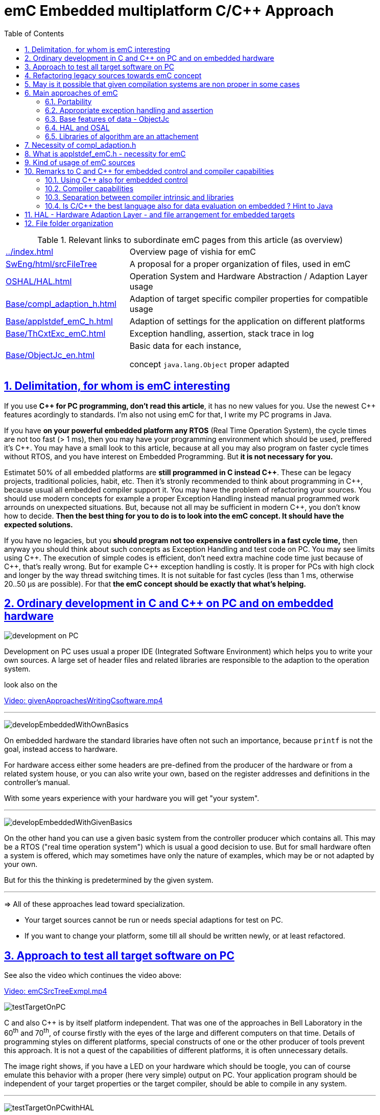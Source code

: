 = emC Embedded multiplatform C/C++ Approach
:toc:
:toclevels: 4
:sectnums:
:sectlinks:
:max-width: 52em
:prewrap!:
:cpp: C++
:cp: C/++


.Relevant links to subordinate emC pages from this article (as overview)
[cols="1,2"]
|====
|link:../index.html[] 
| Overview page of vishia for emC

|link:../../SwEng/html/srcFileTree.html[SwEng/html/srcFileTree] 
| A proposal for a proper organization of files, used in emC

|link:OSHAL/HAL.html[OSHAL/HAL.html]
|Operation System and Hardware Abstraction / Adaption Layer usage

|link:Base/compl_adaption_h.html[]
|Adaption of target specific compiler properties for compatible usage

|link:Base/applstdef_emC_h.html[]
|Adaption of settings for the application on different platforms

|link:Base/ThCxtExc_emC.html[]
|Exception handling, assertion, stack trace in log

|link:Base/ObjectJc_en.html[]
|Basic data for each instance, 

concept `java.lang.Object` proper adapted 
|====


== Delimitation, for whom is emC interesting

If you use **{cpp} for PC programming, don't read this article**, it has no new values for you.
Use the newest {cpp} features acordingly to standards. 
I'm also not using emC for that, I write my PC programs in Java.

If you have **on your powerful embedded platform any RTOS** (Real Time Operation System),
the cycle times are not too fast (> 1 ms), then you may have your programming environment
which should be used, preffered it's {cpp}. 
You may have a small look to this article, 
because at all you may also program on faster cycle times without RTOS, 
and you have interest on Embedded Programming. But **it is not necessary for you.**

Estimatet 50% of all embedded platforms are **still programmed in C instead {cpp}**.
These can be legacy projects, traditional policies, habit, etc. 
Then it's stronly recommended to think about programming in {cpp}, 
because usual all embedded compiler support it. 
You may have the problem of refactoring your sources. 
You should use modern concepts for example a proper Exception Handling 
instead manual programmed work arrounds on unexpected situations. 
But, because not all may be sufficient in modern {cpp}, you don't know how to decide.
**Then the best thing for you to do is to look into the emC concept. It should have the expected solutions.** 

If you have no legacies, but you **should program not too expensive controllers in a fast cycle time,**
then anyway you should think about such concepts as Exception Handling and test code on PC.
You may see limits using {cpp}. The execution of simple codes is efficient, 
don't need extra machine code time just because of {cpp}, that's really wrong.
But for example {cpp} exception handling is costly. 
It is proper for PCs with high clock and longer by the way thread switching times.
It is not suitable for fast cycles (less than 1 ms, otherwise 20..50 µs are possible).
For that **the emC concept should be exactly that what's helping.** 

== Ordinary development in C and C++ on PC and on embedded hardware

image:../img/approach/orinaryPCdevelop.png[development on PC, float="right"]

Development on PC uses usual a proper IDE (Integrated Software Environment)
which helps you to write your own sources. 
A large set of header files and related libraries are responsible to the adaption
to the operation system.

look also on the 

link:../videos/givenApproachesWritingCsoftware.mp4[Video: givenApproachesWritingCsoftware.mp4]

// follows a thematic break, produces a horizontal line
''' 

image:../img/approach/developEmbeddedWithOwnBasics.png[float="right"]

On embedded hardware the standard libraries have often not such an importance,
because `printf` is not the goal, instead access to hardware.

For hardware access either some headers are pre-defined from the producer of the hardware
or from a related system house, or you can also write your own, 
based on the register addresses and definitions in the controller's manual.

With some years experience with your hardware you will get "your system".

'''

image:../img/approach/developEmbeddedWithGivenBasics.png[float="right"]

On the other hand you can use a given basic system from the controller producer
which contains all. This may be a RTOS ("real time operation system") 
which is usual a good decision to use. 
But for small hardware often a system is offered, which may sometimes have
only the nature of examples, which may be or not adapted by your own. 

But for this the thinking is predetermined by the given system. 

'''
=> All of these approaches lead toward specialization.

* Your target sources cannot be run or needs special adaptions for test on PC.
* If you want to change your platform, some till all should be written newly,
or at least refactored.


== Approach to test all target software on PC

See also the video which continues the video above:

link:../videos/emCSrcTreeExmpl.mp4[Video: emCSrcTreeExmpl.mp4]


image:../img/approach/testTargetOnPC.png[float="right"] 

C and also {cpp} is by itself platform independent. 
That was one of the approaches in Bell Laboratory in the 60^th^ and 70^th^, 
of course firstly with the eyes of the large and different computers on that time. 
Details of programming styles on different platforms, 
special constructs of one or the other producer of tools prevent this approach.
It is not a quest of the capabilities of different platforms, it is often unnecessary details.

The image right shows, if you have a LED on your hardware which should be toogle,
you can of course emulate this behavior with a proper (here very simple) 
output on PC. Your application program should be independent of your target properties
or the target compiler, should be able to compile in any system.  

'''

image:../img/approach/testTargetOnPCwithHAL.png[float="right"] 

You need a file for "__Hardware Abstraction Layer__" which contains a function call
to your hardware. The implementation can now used independent of your target
with a proper PC emulation.

'''

image:../img/approach/implTargetwithHAL.png[float="right"]

+...+ and of course you can use exactly the same application sources also for the target.
Only the __Hardware Adaption Layer__ should be changed. 

If you ask about: "__is it optimized to have an extra call only for the implementation,
the call needs calculation time__" then there are two answers:

* Your compilation should use the highest optimizing level, "__over all sources__".
then the linker removes unnecessary calls. Often they are proper able to detect. 
You should not consider optimizations on the machine code in your software technology itself 
underestimating the power of modern compilers. 
* Sometimes `inline` operations are helpfully. You can use the search path. 
Write header files with the same name more as one for each target, 
and store it in the specific directories which are found by the target compiler specific include path.


'''

image:../img/HAL/HAL_approach.png[float="right"]

If you follow the right image, the software is divided firstly in

* target independent parts (green) for the bulk of your application
* target depending parts, blue and violet.

The __Hardware Abstraction Layer__, it is the header file(s), is target independent. 
Their implementation should be done special for any target, it is the __Adaption Layer__.

But secondly the software is also divided in

* application specific parts
* common usable parts, whereas also parts of a __Hardware Abstraction__ header file(s)
may be common usable.

It may be interesting that the main organization of the application is hardware depending. 
It contains specific hardware initialization calls, etc, but also the interrupt routine frames.

Refer also to link:OSHAL/HAL.html[OSHAL/HAL.html]

----
+-src
  +-docs
  +-test
  +-main
     +-cpp
        +-MyApplication     ... application sources
        |  +-TargetX           ... apl specificas for the platform X
        |  |  +-main.c         ... main is appl & platform specific
        |  |  +-applstdef.h    ... defines target specific charateristics
        |  |  +-TargetAdapXY.c ... Hardware Adaption applic specific
        |  +-TargetY           ... another target
        |  |  +-main.c         
        |  |  +-applstdef.h    
        |  |  +-TargetAdapXY.c 
        |  +-test_PC           ... all for PC test
        |  |  +-main.c         
        |  |  +-applstdef.h    
        |  |  +-TargetEmulation.c .
        |  +-ApplTarget.h   ... header defines the applic specific hw abstraction
        |  +-Applic.c       ... application sources
        |  +-Subdir         ... application source components
        |
        +-MyApplicGroup     ... Contains also common sources for applications
        |
        +-src_emC           ... The emC sources----
        |
        +-PlatformX         ... Specific sources for a platform
        |                       contains the hw implementation layer
        +-PlatformY         ... Other platforms
----

Of course these different files should be well organized. 
As basic a so named __maven__ tree can be used, a preferred proposal.
See also

link:../../SwEng/html/srcFileTree.html[SwEng/html/srcFileTree]

As you see the application itself contains the application specific and target specific sources
in adequate sub directories. 
Where as application independent, common used sources are beside. All is in the `src/main/cpp` folder.
The parallel existing `src/test/cpp/MyApplication/*` is for the test.

Of course you need a specific IDE with its project files for each target. 
That is presented also in the link above. 

The video (link an chapter start) shows also a running example for a simple blinking led
on PC test and a MSP430 target hardware. 

[yellow-background]**The first goal of emC is to provide a compatible writing style of sources for each platform. 
It should be a putty between different systems for programming.**

[yellow-background]**The different systems may be necessary, for special solutions,
but common used parts of the sources should be compatible with all.
**

== Refactoring legacy sources towards emC concept

See also: link:../videos/RefactoringLegacy.mp4[Video: RefactoringLegacy]

image:../img/approach/refactoringLegacy.png[float="right"]

Legacy sources are often very specific to the target hardware. 
The other one is, they should be refactored.

Don't worry about refactoring! 

* You should work step by step. Making only one change, 
But one change can entail some more changes than a complex.
You should do it. Make a safety copy before.

* You should use a compiler which shows all relevant writing errors. 
This is not the ordinary C compiler. Use {cpp} for compilation also the C sources, 
at least during the refactoring. The {cpp} compiler shows more stupid writing errors.

* Test any change if possible.

As result you can adapt any functions and data step by step to a better approach:

* Use Object Orientation style (using `struct` and related functions) also for C programs. 
Prevent outstanding static data. Use references instead access to static data inside the functions,
independent of the fact how the data are defined in the whole application.

* Divide to platform dependent and independent.

* Use sub functions, look what's happen for optimizing levels.

* Be carefully with optimizing. The optimizing of the compiler is usual error free,
but if you have bad constructs such forgotten `volatile` where it is necessary
or non initialized variables, the optimizing will be produces the correct result
for this incorrect code, and your result is wrong. 
 


== May is it possible that given compilation systems are non proper in some cases

This is a carefully formulated question. Look for example to 
link:https://en.wikipedia.org/wiki/C_standard_library#Problems_and_workarounds[]
( seen on 2022-Jan-10)

________
Buffer overflow vulnerabilities
Some functions in the C standard library have been notorious for having buffer overflow vulnerabilities and generally encouraging buggy programming ever since their adoption.[a] The most criticized items are:

+....+

Error handling

The error handling of the functions in the C standard library is not consistent and sometimes confusing. According to the Linux manual page math_error, "The current (version 2.8) situation under glibc is messy. Most (but not all) functions raise exceptions on errors. Some also set errno. A few functions set errno, but don't raise an exception. A very few functions do neither."[16]
________

Of course this quote is related to C language, and the problems are well known.
The newest {cpp} version have never such problems, it is safe. Do you think? 

C and also {cpp} are great ecosystems with many leaks. You should not believe that you are in a safe environment. 
Some style guides, checking tools and also a 4-eyes review and talks with colleagues and experts help.

If you have a side glance to Java, see also chapter <<Java>>:
Java is developed with all knowledges of the pitfall of known C and also {cpp}.
Java in its basic is safe, whenever the memory can also crash because of stupid programming.
Thats why Java is usual unbroken the number one of programming languages, beside some other. 
C and {cpp} has the advantages that it is near to machine code, hence the number one for embedded control
but also therefore with some pitfalls. 

Hence, a proper decision is: 

* Using {cp} for machine near things, 
that is kernel and embedded. 
* If you have more complex algorithms that cannot be tested in all details
and which are written by some people with more or less understanding,
use for that parts Java or another safe language. 
Usual such systems are available for powerful hardware. 
* Do not think, the newest {cpp} solve all problems. 

If some C and {cpp} ecosystems say there are safe, it may not be true.

[yellow-background]**The advantage of C and in many cases als of {cpp} is: 
You can immediately look what's happen on machine code execution.
And that is your profession as embedded programmer.**

== Main approaches of emC

Here shortly the approaches of emC programming and solutions are named. 
Details are linked. 

All approaches except the portability are independent. 
So you can focus firstly to only one approach, first the portability
with the concepts of headers `compl_adaption.h` and `applstdef.h` 
to see what's happen and mean. 
Then you can try the next one, preferred deal with the Excpetion handling concept. 

You can use by the way some implementations for example for String processing
(a little bit other for embedded control)
and control Function Blocks. If you have Simulink ((R) Mathworks),
you can use even this codes also as S-Functions. 
In the future I will offer the same C-Functions also in Open Modelica.

The `ObjectJc` concept may be the last one to explore. 
It is usefull for safety and also for inspecting data on your platform,
debugging in run time. 


=== Portability 

Compilers, for C and {Cpp} have often specific properties. 
Features which are provided from the compiler are often not compatible between compilers. 
All nice so named 'standards' which are contained in some standard header 
are often slightly different. 
Simple self managed header files are sometimes better than using the slightly different headers of the systems. 
This problems are familiar known for a long time in embedded programming. 
But also the self written headers of legacy are sometimes different.

*_emC_* provides an unique approach firstly with the `compl_adaption.h` 
as central header file to define types and macros in a compatible way between platforms. 
This header file should not be application specific, 
it should control that the compilation platform is compatible with all other ones. 
See chapter <<#compl_adaption>> and link:Base/compl_adaption_h.html[]. 
You can also include there your own legacy type system as also specific type systems
from other platforms to get it compatible.
You can use the C-99 defined standard types, 
both by including the `stdint.h` and `limits.h` as well as definition
this types standard-conform by yourself. The C-99 types (`int32_t` etc.) 
are not an intrinsic compiler ability, they are only defined in header files
for your compiler suite. But sometimes this header files are not incomplexity,
so an own definition is a proper approach and not standard-violating for your written sources.

*_emC_* provides an unique approach secondly with the `applstdef.h` as central header file 
to determine the behavior for all sources. 
This file is usual application specific, or for a type of applications, 
but it should be placed in the application and target specific directory.
With this file you can adapt the application behavior between platforms.
For example you can use {cpp} Exception Handling on PC-test to find out really all errors
for example especially memory violations because of slightly faulty handling on pointers.
Then you can switch to a embedded-related Excpetion handling 
only using the appropriate `applstdef.h` for the target platform, 
without changing any line of the application source. 
Another example is, using the elaborate `ObjectJc` approach for PC test on runtime
with the possiblity to access symbolic to all data, but switch to a basic behavior
for the `ObjectJc` for a poor target with less memory. 
See chapter <<#applstdef>> and link:Base/applstdef_emC_h.html[]



=== Appropriate exception handling and assertion

The Exception handling approach is important and better than `errno` or `return error` in C. 
But the pure {Cpp} exception handling needs a too long time on `throw`, 
not able to use in short time deterministic programs (interrupts, control cycles). 

**_emC_ offers three forming for exception handling**, which is applicable also for fast interrupts. 

One is the powerfull **{cpp} exception handling** especially also for so named "__asynchronous exceptions__"
which occurs on memory violations on PC (especially Visual Studio with compiler switch `/EHa`).
But this may be too slow on embedded control. 

The **`longjmp` concept is proven**, it is not a `goto` as some faulty expertices suggest. 
The only one problem of `longjmp` is the incompatibilty with some {cpp} standard libraries.
But they may be anyway not used for embedded programming. 

The **third form is, expecting exception free code**, only write a log and abort one level.
That is proper applicable on a poor target, but after elobaretely tests. 
Even for this it is possible to switch between the powerful {cpp} exception for the repeatedly executed PC test
and the target without changing the sources. 
Additonal unused CATCH clauses are automaticly removed by the optimization of the compiler. 

The Excpetion Handling offers a so named **"__stack trace__" concept** 
which is very proven in all Java programs. 
It allows simply to detect the really cause of the exception. 
Also the kind of working with the "__stack trace__" is able to switch off
without source changing for the poor target. 

**emC offers a macro `ASSERT_emC`** with a proper message 
which is included in the Exception Handling concept.  

The `assert` macro in ordinate {cpp} programs seems to abort the program
if somewhat is wrong. 
Admittedly, I have no experience with this 
because I was shocked by it the first time I used and inquired. 
I know a really proper behavior of `assert` form Java. 
It throws an special exception, accordingly to the common Exception Handling. 

Assertions are a very good and preffered concept for "__Design by contract__" and test of that.
It should be more elaborately used. A abort of execution is not usefull for that.   

To control the forming the `applstdef_emC.h` is the essential header. 

See link:Base/ThCxtExc_emC.html[]

=== Base features of data - ObjectJc

The approach using a unified base class for all data comes from Java: `java.lang.Object`. 
This class refers a simple type descriptions for realtime type check, 
reflection for symbolic access, general possibilities for mutex and lock, 
an alternate mechanism for overridden operations safe and in opposite to `virtual`, 
helpfully too for debugging. 
`ObjectJc` doesn't need to be used for all data, of course (other than in Java). 
But it is recommended for essential data.  

The `applstdef_emC.h` controls, which forming of `ObjectJc`  should be used 
different for PC test and a poor target (with less hardware resources). 

See link:Base/ObjectJc_en.html[]

=== HAL and OSAL

HAL is the Hardware Adaption Layer, OSAL is the Operation System Adaption Layer. 
The separation of hardware and operation accesses are essential for portability. 

*_emC_* offers a strategy for HAL and OSAL, 
whereby the penetration to hardware register of a controller should be unconditionally efficient, 
however with breaking of dependencies between application and platform. 

=== Libraries of algorithm are an attachement

Developer knows by itself the proper algorithms. 
The *_emC_* can help only. It is not the ultimate library collection.

*An application which uses the emC approaches can be tested under PC and used for several platforms.*




[#compl_adaption]
== Necessity of compl_adaption.h

image:../img/approach/compl_adaption.png[]

As the slide shows the C99 types for bit width fixed integer data types are not present overall. One reason is - the tradition. Often used and familiar type identifier are used furthermore. It is also a problem of legacy code maintenance. The other reason: The standard fix width types in C99 like `int32_t` etc. are not compiler-intrinsic. They are defined only in a special header file `stdint.h`. Usual this types are defined via `typedef`. This may be disable compatibility. An `int32_t` is not compatible with a maybe user defined legacy `INT32`. This is complicating. Usage of `stdint.h` is not a sufficient solution. It is too specific and too unflexible.

The `compl_adaption.h` should be defined and maintained by the user (not by the compiler tool) or by - the emC library guidelines. It can be enhanced by the user's legacy types in a compatible form. It can include `stdint.h` if it is convenient for the specific platform - or replace this content.

The `compl_adaption.h` should be included in all user's sources, as first one. It should never force a contradiction to other included files, else for specific non changeable system files for example `wintypes.h` which may be necessary only for adaptions of that operation system. Then the contradictions can be resolves via `#undef` of disturbing definitions of the system specific afterwords defined things. 

System specific include files such as `wintypes.h` or `windows.h` should never be included in user's sources which are not especially for the specified system. It should be also true if some definitions should match the expectiations of the user's source independent of the specific system. 

The compl_adaption.h contains some more usefully definitions, see link:Base/compl_adaption_h.html[].   



[#applstdef]
== What is applstdef_emC.h - necessity for emC


image:../img/approach/applstdef_emC.png[]

The `applstdef_emC.h` should be included for all sources, which uses files from the *_emC_* concept. Hence it is not necessary for common driver, only hardware depending, but for user sources. `applstdef_emC.h` includes `compl_adaption.h`, only one of this file is necessary to immediately include.

The *_emC_* concept offers some "__language extensions__" for portable programming (__multiplatform__). That are usual macros, which can be adapted to the platform requirements. 
For that the `applstdef_emC.h` should contain some compiler switches 
which can be set also platform specific for an application or application specific.

The example shows the selection of an error or exception handling approach. Generally usage of `TRY`..`CATCH` or `ASSERT_emC` is recommended. The user's application should not regard about "__how to do that__", because often the sources should be reuseable (not really for exact this application), or the implementation on different platforms should use different types of exception handling - without adaption of the sources. 

The exception handling and its approaches are presented on Base/ThCxtExc_emC.html . 

* Some Variants usage the base class ObjectJc for Reflection and Types are presented on Base/ObjectJc_en.html. It can be a simple base struct for poor platforms, or can contain some more information which characterizes all data (basing on ObjectJc)  in a unique way.

* Reflection usage, presented on Base/ClassJc_en.html can be used with elaborately text information for symbolic access to all data, with a "InspcTargetProxy" concept for symbolic access to a poor target system, or only for a maybe simple type test.

See link:Base/applstdef_emC_h.html[]




== Kind of usage of emC sources

The sources are available as LPGL (Lesser Public General License) on Github: 
link:TestOrg/GitTestEnv_en.html[] / link:https://github.com/JzHartmut[].
You may have a local git archive via git clone from there, or you can get a zip from Github,
or also a specific zip from the vishia page.

Generally you may follow the maven file tree idea in your application, 
then the local directory for the emC sources is `src/main/cpp/src_emC/*`.
But you can have also another organization in your own tree, 
then put the emC sources on any local location inside the working tree as copy,
but in unchanged inner directory structure. 

It is also preferred to use only a part of the sources, only which is necessary.
You should not take a large bulk of unknown stuff in your project. 
You can work step by step with firstly a few files. 
Which files that are, you see on examples (TODO article with proper examples).

You should not change the emC sources to adapt it for your own. You should use the original.
Of course you can improve the sources, give feedback, collaborate.
But changes should only be done in a way of common usage. This is the emC concept.
The adaption of the behavior of the sources is done by your own `applstdef_emC.h`
which should be used as template-copy-adapt. 

Of course you can use and adapt all the sources for your own regarding the LPGL license,
but then you leaf the emC basic idea. 


[#Cremarks]
== Remarks to C and C++ for embedded control and compiler capabilities


[#cppforEmbed]
=== Using C++ also for embedded control

The language C is established since about 1970 (with UNIX) and has become the most important programming language for embedded control since the 1990th. It has largely supplanted assembly language. What is the benefit of C for that role?

C has a high degree of penetration to machine code. When viewing an instruction in C, it can be obvious what is happening in the machine code. That is the primary thought. Therefore the assembly language could be replaced.

{Cpp} is the further development towards to a high-level language. {Cpp} has some interesting or important features. The proximity to the machine code is not necessarily violated. Hence {Cpp} should be used - not in all features - for embedded programming instead C.

Usage of {Cpp} as a high level language for example for PC application development needs another view. The penetration to machine code is not important, more the obviousness of algorithms *and the safety of algorithms*. The calculation time as a whole should be optimized. For that other concepts are known too. An intermediate code between the high level language and the implementation (machine) code helps to optimize and assure. Java with its Bytecode and similar languages are such an concept. It may be that these approaches are more appropriate, also for application code on embedded platforms. It means {Cpp} may not be seen as the best of all high level language. It couldn't be its mission. 

The mission of {Cpp} is a better programming for embedded. Why?

* The {Cpp} compilers have often a more strongly check of syntax. It is better to be able to rely on the fact that after a refactoring without an error message there are really no errors. 

* Machine code produced by C ++ is just as optimal as that of a C compiler, for the same sources or for simple class operations. It is *not* true that {Cpp} produces more ineffective code.

* {Cpp} programs using classes are more obviously. The Object Oriented Programming is a very important and powerful approach, which is supported primary from {Cpp}.

* The template mechanism of {Cpp} can also be manageable and helpful.

But what are the *stop points* using {Cpp} approaches in embedded:

* Some libraries make extensive use of dynamic data, which often cannot apply to embedded programming.

* The virtual mechanism is not safe. The virtual pointer is between data. It is sometimes possible to check its consistence, but it is not usual. Long running applications may be more sensitive than a PC program.

Generally an application on PC has usual exact two or three platforms: Windows, Linux and Macintosh. Embedded software has much broader areas of platforms. Additionally often there is a necessacity to run algorithm on different platforms. The platforms are often similar in their basic properties, but differ in details. Often software will be written only for one platform which is in focus. Developer uses their own platform in a blinkered view, concentrate to the specific goal. Because focus of development of {Cpp} is often on PC application use or high end algorithm, developers for simple embedded platforms are mostly on their own. 

To improve that situation, *_emC_* "embedded multiplatform C/C++" is recommended.


[#compilercapab]
=== Compiler capabilities

Often the "__new features of modern C++__" are topics of some discussions and presentations.
But the real important work is done by the compiler tools, often not in the focus.

* The old known behavior is, that a compiler may optimize the machine code.
Optimization is used sometimes, or sometimes not. 
One other thing is: One compilation unit is translated to an object file,
and the content of the object is used as a whole. 
It means if you have 5 routines in the object file, but only one is really used,
all other 4 are unused in your Flash. This is not a topic on PC, or if you have enough Flash memory.
It is a topic if you have small poor processors. 
Hence you are attempt to write small compilation units, 
tune manually which operations are included for your applications.

* And that is meanwhile wrong.

For example, Texas Instruments offers in their CodeComposerStudio compiler suite
currently two different __Output Format__ for compilations for the executable:

* legacy COFF
* eabi (ELF)

Both are currently available. The COFF format is designated as "__legacy__". 
It is that one for which the topics above are valid.

The ELF format link:https://en.wikipedia.org/wiki/Executable_and_Linkable_Format[]
is known since about 20 years, but the decision to use it for an embedded compiler
is a specific decision. You should familiar with your used compiler for your specific target.

TODO this topic should be improved time by time maybe by an own article.

[#compilerAndLibs]
=== Separation between compiler intrinsic and libraries

The behavior of the compiler is the one side, the content of some header files
and given libraries is the other one. Both are two separated, intrinsic not related things.
But they are connected by the compiler suite and the formulation of standards for {cp}:
They come together, without separation. 

For the standards, also the libraries and headers are relevant. 
Because they determine the behavior for usage. That is one approach. 

But as embedded programmer, you should separate. 
You should known your compiler, its behavior and its intrinsic,
and you should decide which standards from headers and libraries you want to use really.

The old C approach from Kernighan and Richie and the world of UNIX has had the "__Job__" approach:
Run a job, get inputs and outputs, pipes, `printf("Hello World\n);` and such. 
The approach of PC programming is often graphic IDEs. 
But the approach of embedded control (as well as also Kernel programming)
is, deal with the hardware. That is different. 
On embedded control you don't need `printf` firstly, you need access to an analog output port. 
It may be you never need `printf`. 
You need slight conversion routines for texts for simple numeric presentation
if you have an ASCII monitor access, not the capability of a standard for text processing. 

 


[#Java]
=== Is C/C++ the best language also for data evaluation on embedded ? Hint to Java 

C and also {Cpp} are favored for access to hardware and manual optimizing of machine code for very short calculation times. But C and also {Cpp} has some pitfalls from its history. Look at a simple example:

 ExmplClass* myClass = new ExmplClass();
 (myClass+1)->set(456);

This is well compiled {Cpp} code with gcc 10.2.0 with options

 gcc  -c -x c++ -std=c++20 
 
Also the {Cpp}-20 standard does not prevent such a faulty code. The problem may be well visible in the statements one after another: With `myClass+1` the pointer is changed to an address exactly after the allocated data. Any usage may disturb important data, not obviously, as side effect. This is valid {Cpp}. The error may not be obviously if the error is the result of a change that has not been fully thought out, and it is dispersed in several modules. 

Such pitfalls are a result of a simple definition of handling of pointers in the earlier C from the 1970th. Nevertheless this pointer arithmetic as well as the possibility of crazy casts is possible also in the newest {Cpp}. Some will be detect by check tools, some are forbidden by program style guides, but the compiler accept it. 

While development of the programming language Java in the 1990^th^ such pitfalls of C/++ were observed and regarded. Java was designed as a safe programming language. Especially problems of allocated memory are solved too. 

Hence Java is a safe programming language. The myth "Java is slow" is false. Java runs on many server with requests to fast response time. Java is just not suitable for immediate hardware access, to controller (memory mapped) peripheral register etc. For that C/++ is necessary (because another languages is not popular). 

But it should be thought about Java usage for data evaluation on embedded. One address for that is link:https://www.aicas.com/wp/products-services/jamaicavm/[]

For PC application programming anytime Java is the better approach in comparison to {Cpp}! 

Some details on the *_emC_* let adumbrate the influence of Java.

See also link:Style/Java_BytecodeApproach_isbetter.html[]




== HAL - Hardware Adaption Layer - and file arrangement for embedded targets

An application should divided to

* a) The core application, platform independent, without source changes able to run as a whole or as modules in unit test also on the PC.

* b) The hardware driver, often provided by the producer of the controller, without changes respectively independent of the application.

* c) An intermediate layer, the Hardware Adaption Layer.

image:../img/HAL/HAL_approach.png[]

The image above shows general components of an application. Additional, left side, are shown:

* d) The main application organization with the C `main()` routine and the frame routines for interrupts. These are target depending too, because the `main()` should organize some specific initializings and configuration of the interrupt routines.

* e) Common library functionality, here presented as part of *_emC_* but often user-specific but not application specific. 

The image shows the

* f) interface between the application and the HAL as _Hardware Abstraction Interface_

The points a), e) and f) are platform-independent. f) are either C-language prototypes to call hardware operations, specific inlines which works with references to the hardware register or {Cpp} class definitions without its implementation. The implementation of the {Cpp} classes as well as the C-operations are target/platform specific as part of the c), the HAL.

The HAL is both, application and target specific. Why is it also application-specific? Some parts may be universal, for more as one application. But usually there is no standard possible in a time of applications developement. Often the f) Hardware Abstraction Interface is oriented to the needs of one application or some specific applications, and the HAL should implement it. 

The b), the so named _Hardware Representation Layer_ should be as possible as independent of the application(s), originally from the hardware supplier, but often though adapted by the application system developer. In its pure form it should be delivered from the hardware supplier, but often it should be tuned. The _Hardware Representation Layer_ contains access routines to the controller peripheral register and maybe more comprehensive driver (for example for Ethernet communication protocols) which are provided. But also the c) HAL can access immediately the controller registers. But it should use definitions from the _Hardware Representation Layer_ for the access.

== File folder organization

A maven-like file tree is recommended, though maven itself (link:https://en.wikipedia.org/wiki/Apache_Maven[]) is not preferred to use. But this tree has advantages for separation of test and main-application, and components:

 Source/Build-Directory, "Sandbox"
  |
  +-build    ... maybe link to temporary location, build results
  |
  + IDE      ... fast access from root to the Development tools
  |
  + src
     +-docs  ... some documentation outside of the sources
     +-test  ... some sources and organization for tests
     |
     +-main  ... the main sources of the application
        |
        +-cpp             ... C/C++ sources
           +-src_emC      ... emC sources
           +-ModuleLibXYZ ... some more application independent moduls
           |
           +-Application  ... application sources, maybe with sub folder structure
           |  |
           |  +-HAL_xyz.h ... Header for HAL definition, the Hardware Adaption Interface
           |  |
           |  +-Application_Modules ... Sub folders
           |  |
           |  +-HAL_Target_A  ... Sub folder for the HAL for Target A
           |  +-HAL_Target_B  ... Sub folder for the HAL for Target B
           |  +-.....         contains main() and interrupt frames()
           |
           +-Platform_A
           |  +- maybe with sub folder
           +-Platform_B
           |
           etc.
           
* The `Platform_...` files are b), the __Hardware Representaion Layer__. It should have the own version management.

* As well as `src_emC` and some user specific library modules with its own Version manangement. 

* The `Application` with all its HAL folder should store as one version management bundle (can have sub projects maybe). 

* The test accesses ../main/cpp/Application, with its own version management. The structure of the test folder is also a tree, well complex and structured.

* Build files and IDEs are part of the application. But the organization of the build can be separated in the shown `IDE` folder, for immediately access (not deep in sub trees). Note: file system links and links as property of the IDE can be used. 
              
              




